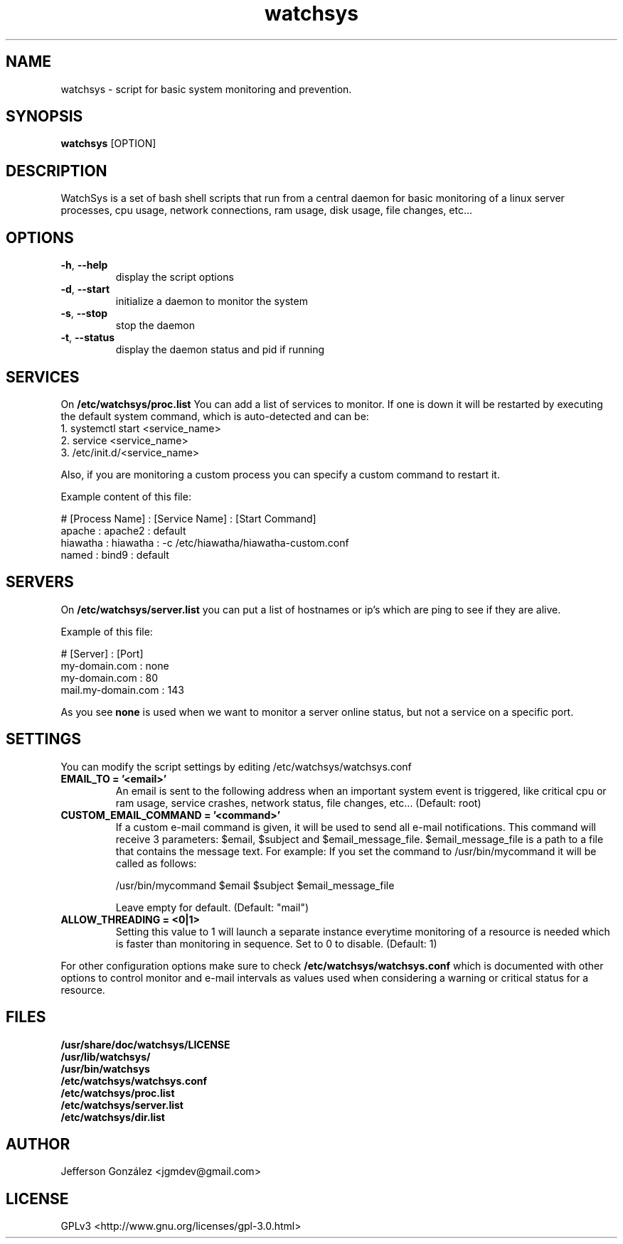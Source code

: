 .TH watchsys 1

.SH NAME
watchsys \- script for basic system monitoring and prevention.

.SH SYNOPSIS
.B watchsys
[OPTION]

.SH DESCRIPTION
.PP
WatchSys is a set of bash shell scripts that run from a central daemon 
for basic monitoring of a linux server processes, cpu usage, 
network connections, ram usage, disk usage, file changes, etc...

.SH OPTIONS

.TP
\fB\-h\fR, \fB\-\-help\fR
display the script options
.TP
\fB\-d\fR, \fB\-\-start\fR
initialize a daemon to monitor the system
.TP
\fB\-s\fR, \fB\-\-stop\fR
stop the daemon
.TP
\fB\-t\fR, \fB\-\-status\fR
display the daemon status and pid if running

.SH SERVICES

.PP
On 
.B /etc/watchsys/proc.list
You can add a list of services to monitor. If one is down it 
will be restarted by executing the default system command,
which is auto-detected and can be: 

.TP
1. systemctl start <service_name>
.TP
2. service <service_name>
.TP
3. /etc/init.d/<service_name>

.PP
Also, if you are monitoring a custom process you can specify a custom
command to restart it.

Example content of this file:
 
# [Process Name] : [Service Name] : [Start Command]
.TP
apache : apache2 : default
.TP
hiawatha : hiawatha : -c /etc/hiawatha/hiawatha-custom.conf
.TP
named : bind9 : default

.SH SERVERS

.PP
On 
.B /etc/watchsys/server.list 
you can put a list of hostnames or ip's which 
are ping to see if they are alive.

Example of this file:

# [Server] : [Port]
.TP
my-domain.com : none
.TP
my-domain.com : 80
.TP
mail.my-domain.com : 143

.PP
As you see 
.B none 
is used when we want to monitor a server online
status, but not a service on a specific port.

.SH SETTINGS
You can modify the script settings by editing /etc/watchsys/watchsys.conf

.TP
.B EMAIL_TO = '<email>'
An email is sent to the following address when an important
system event is triggered, like critical cpu or ram usage,
service crashes, network status, file changes, etc...
(Default: root)

.TP
.B CUSTOM_EMAIL_COMMAND = '<command>'
If a custom e-mail command is given, it will be used to send all
e-mail notifications. This command will receive 3 parameters:
$email, $subject and $email_message_file. $email_message_file is
a path to a file that contains the message text. For example:
If you set the command to /usr/bin/mycommand it will be called
as follows: 

/usr/bin/mycommand $email $subject $email_message_file

Leave empty for default. (Default: "mail")

.TP
.B ALLOW_THREADING = <0|1>
Setting this value to 1 will launch a separate instance everytime
monitoring of a resource is needed which is faster than monitoring
in sequence. Set to 0 to disable. (Default: 1)

.PP
For other configuration options make sure to check
.B /etc/watchsys/watchsys.conf
which is documented with other options to control
monitor and e-mail intervals as values used when considering
a warning or critical status for a resource.

.SH FILES
.B /usr/share/doc/watchsys/LICENSE
.br
.B /usr/lib/watchsys/
.br
.B /usr/bin/watchsys
.br
.B /etc/watchsys/watchsys.conf
.br
.B /etc/watchsys/proc.list
.br
.B /etc/watchsys/server.list
.br
.B /etc/watchsys/dir.list

.SH AUTHOR
Jefferson González <jgmdev@gmail.com>

.SH LICENSE
GPLv3 <http://www.gnu.org/licenses/gpl-3.0.html>
